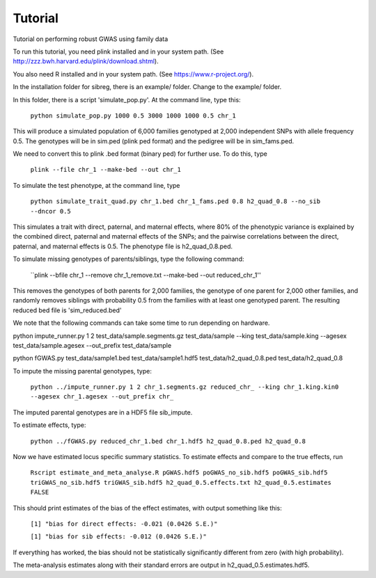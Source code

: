 Tutorial
********
Tutorial on performing robust GWAS using family data

To run this tutorial, you need plink installed and in your system path. (See http://zzz.bwh.harvard.edu/plink/download.shtml).

You also need R installed and in your system path. (See https://www.r-project.org/).

In the installation folder for sibreg, there is an example/ folder. Change to the example/ folder.

In this folder, there is a script 'simulate_pop.py'. At the command line, type this:

    ``python simulate_pop.py 1000 0.5 3000 1000 1000 0.5 chr_1``

This will produce a simulated population of 6,000 families genotyped at 2,000
independent SNPs with allele frequency 0.5. The genotypes will be in sim.ped (plink ped format)
and the pedigree will be in sim_fams.ped.

We need to convert this to plink .bed format (binary ped) for further use. To do this, type

    ``plink --file chr_1 --make-bed --out chr_1``

To simulate the test phenotype, at the command line, type

    ``python simulate_trait_quad.py chr_1.bed chr_1_fams.ped 0.8 h2_quad_0.8 --no_sib --dncor 0.5``

This simulates a trait with direct, paternal, and maternal effects, where 80% of the phenotypic
variance is explained by the combined direct, paternal and maternal effects of the SNPs; and the
pairwise correlations between the direct, paternal, and maternal effects is 0.5. The phenotype file is h2_quad_0.8.ped.

To simulate missing genotypes of parents/siblings, type the following command:

    ``plink --bfile chr_1 --remove chr_1_remove.txt --make-bed --out reduced_chr_1''

This removes the genotypes of both parents for 2,000 families, the genotype of one parent
for 2,000 other families, and randomly removes siblings with probability 0.5 from
the families with at least one genotyped parent. The resulting reduced bed file is 'sim_reduced.bed'

We note that the following commands can take some time to run depending on hardware.

python impute_runner.py 1 2 test_data/sample.segments.gz test_data/sample --king test_data/sample.king --agesex test_data/sample.agesex --out_prefix test_data/sample

python fGWAS.py test_data/sample1.bed test_data/sample1.hdf5 test_data/h2_quad_0.8.ped test_data/h2_quad_0.8

To impute the missing parental genotypes, type:

    ``python ../impute_runner.py 1 2 chr_1.segments.gz reduced_chr_ --king chr_1.king.kin0 --agesex chr_1.agesex --out_prefix chr_``

The imputed parental genotypes are in a HDF5 file sib_impute.

To estimate effects, type:

    ``python ../fGWAS.py reduced_chr_1.bed chr_1.hdf5 h2_quad_0.8.ped h2_quad_0.8``

Now we have estimated locus specific summary statistics. To estimate effects and compare to the true effects, run

    ``Rscript estimate_and_meta_analyse.R pGWAS.hdf5 poGWAS_no_sib.hdf5 poGWAS_sib.hdf5 triGWAS_no_sib.hdf5 triGWAS_sib.hdf5 h2_quad_0.5.effects.txt h2_quad_0.5.estimates FALSE``

This should print estimates of the bias of the effect estimates, with output something like this:

    ``[1] "bias for direct effects: -0.021 (0.0426 S.E.)"``

    ``[1] "bias for sib effects: -0.012 (0.0426 S.E.)"``

If everything has worked, the bias should not be statistically significantly different from zero (with high probability).

The meta-analysis estimates along with their standard errors are output in h2_quad_0.5.estimates.hdf5.